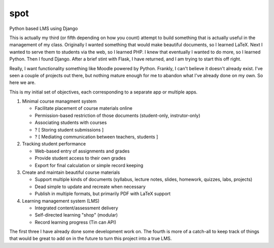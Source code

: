 spot
====

Python based LMS using Django

This is actually my third (or fifth depending on how you count) attempt to build something that is actually 
useful in the management of my class. Originally I wanted something that would make beautiful documents, so 
I learned LaTeX. Next I wanted to serve them to students via the web, so I learned PHP. I knew that
eventually I wanted to do more, so I learned Python. Then I found Django. After a brief stint with Flask, I
have returned, and I am trying to start this off right.

Really, I want functionality something like Moodle powered by Python. Frankly, I can't believe it doesn't
already exist. I've seen a couple of projects out there, but nothing mature enough for me to abandon what
I've already done on my own. So here we are.

This is my initial set of objectives, each corresponding to a separate app or multiple apps.

1. Minimal course managment system

   - Facilitate placement of course materials online
   - Permission-based restriction of those documents (student-only, instrutor-only)
   - Associating students with courses
   - ? [ Storing student submissions ]
   - ? [ Mediating communication between teachers, students ]

2. Tracking student performance
    
   - Web-based entry of assignments and grades
   - Provide student access to their own grades
   - Export for final calculation or simple record keeping

3. Create and maintain beautiful course materials

   - Support multiple kinds of documents (syllabus, lecture notes, slides, homework, quizzes, labs, projects)
   - Dead simple to update and recreate when necessary
   - Publish in multiple formats, but primarily PDF with LaTeX support

4. Learning management system (LMS)

   - Integrated content/assessment delivery
   - Self-directed learning "shop" (modular)
   - Record learning progress (Tin can API)
    
The first three I have already done some development work on. The fourth is more of a catch-all to keep track of 
things that would be great to add on in the future to turn this project into a true LMS.
